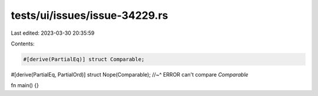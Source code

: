 tests/ui/issues/issue-34229.rs
==============================

Last edited: 2023-03-30 20:35:59

Contents:

.. code-block:: rs

    #[derive(PartialEq)] struct Comparable;
#[derive(PartialEq, PartialOrd)] struct Nope(Comparable);
//~^ ERROR can't compare `Comparable`

fn main() {}


